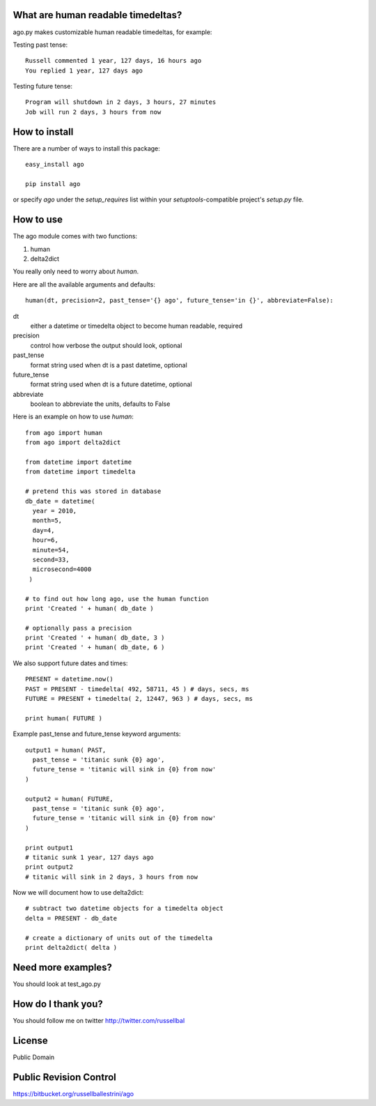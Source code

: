 What are human readable timedeltas? 
===============================================

ago.py makes customizable human readable timedeltas, for example:

Testing past tense::

 Russell commented 1 year, 127 days, 16 hours ago
 You replied 1 year, 127 days ago

Testing future tense::

 Program will shutdown in 2 days, 3 hours, 27 minutes
 Job will run 2 days, 3 hours from now


How to install
===================

There are a number of ways to install this package::

 easy_install ago

 pip install ago

or specify *ago* under the *setup_requires* list within your
*setuptools*-compatible project's *setup.py* file.


How to use
==================

The ago module comes with two functions: 

#. human
#. delta2dict

You really only need to worry about *human*.

Here are all the available arguments and defaults::

 human(dt, precision=2, past_tense='{} ago', future_tense='in {}', abbreviate=False):

dt
 either a datetime or timedelta object to become human readable, required

precision
 control how verbose the output should look, optional

past_tense
 format string used when dt is a past datetime, optional

future_tense
 format string used when dt is a future datetime, optional

abbreviate
 boolean to abbreviate the units, defaults to False


Here is an example on how to use *human*::

 from ago import human
 from ago import delta2dict
 
 from datetime import datetime
 from datetime import timedelta

 # pretend this was stored in database
 db_date = datetime( 
   year = 2010, 
   month=5, 
   day=4, 
   hour=6, 
   minute=54, 
   second=33, 
   microsecond=4000
  )

 # to find out how long ago, use the human function
 print 'Created ' + human( db_date )
 
 # optionally pass a precision
 print 'Created ' + human( db_date, 3 )
 print 'Created ' + human( db_date, 6 )

We also support future dates and times::

 PRESENT = datetime.now()
 PAST = PRESENT - timedelta( 492, 58711, 45 ) # days, secs, ms
 FUTURE = PRESENT + timedelta( 2, 12447, 963 ) # days, secs, ms

 print human( FUTURE )

Example past_tense and future_tense keyword arguments::

 output1 = human( PAST,
   past_tense = 'titanic sunk {0} ago',
   future_tense = 'titanic will sink in {0} from now'
 )

 output2 = human( FUTURE,
   past_tense = 'titanic sunk {0} ago',
   future_tense = 'titanic will sink in {0} from now'
 )

 print output1
 # titanic sunk 1 year, 127 days ago
 print output2
 # titanic will sink in 2 days, 3 hours from now

Now we will document how to use delta2dict::

 # subtract two datetime objects for a timedelta object
 delta = PRESENT - db_date

 # create a dictionary of units out of the timedelta
 print delta2dict( delta )


Need more examples?
==========================

You should look at test_ago.py


How do I thank you?
==========================

You should follow me on twitter http://twitter.com/russellbal


License
=========================

Public Domain


Public Revision Control
==============================

https://bitbucket.org/russellballestrini/ago
